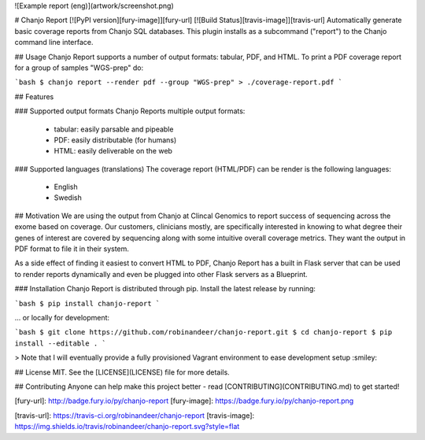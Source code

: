 ![Example report (eng)](artwork/screenshot.png)

# Chanjo Report [![PyPI version][fury-image]][fury-url] [![Build Status][travis-image]][travis-url]
Automatically generate basic coverage reports from Chanjo SQL databases. This plugin installs as a subcommand ("report") to the Chanjo command line interface.

## Usage
Chanjo Report supports a number of output formats: tabular, PDF, and HTML. To print a PDF coverage report for a group of samples "WGS-prep" do:

```bash
$ chanjo report --render pdf --group "WGS-prep" > ./coverage-report.pdf
```

## Features

### Supported output formats
Chanjo Reports multiple output formats:

  - tabular: easily parsable and pipeable
  - PDF: easily distributable (for humans)
  - HTML: easily deliverable on the web

### Supported languages (translations)
The coverage report (HTML/PDF) can be render is the following languages:

  - English
  - Swedish


## Motivation
We are using the output from Chanjo at Clincal Genomics to report success of sequencing across the exome based on coverage. Our customers, clinicians mostly, are specifically interested in knowing to what degree their genes of interest are covered by sequencing along with some intuitive overall coverage metrics. They want the output in PDF format to file it in their system.

As a side effect of finding it easiest to convert HTML to PDF, Chanjo Report has a built in Flask server that can be used to render reports dynamically and even be plugged into other Flask servers as a Blueprint.


### Installation
Chanjo Report is distributed through pip. Install the latest release by running:

```bash
$ pip install chanjo-report
```

... or locally for development:

```bash
$ git clone https://github.com/robinandeer/chanjo-report.git
$ cd chanjo-report
$ pip install --editable .
```

> Note that I will eventually provide a fully provisioned Vagrant environment to ease development setup :smiley:


## License
MIT. See the [LICENSE](LICENSE) file for more details.


## Contributing
Anyone can help make this project better - read [CONTRIBUTING](CONTRIBUTING.md) to get started!


[fury-url]: http://badge.fury.io/py/chanjo-report
[fury-image]: https://badge.fury.io/py/chanjo-report.png

[travis-url]: https://travis-ci.org/robinandeer/chanjo-report
[travis-image]: https://img.shields.io/travis/robinandeer/chanjo-report.svg?style=flat



